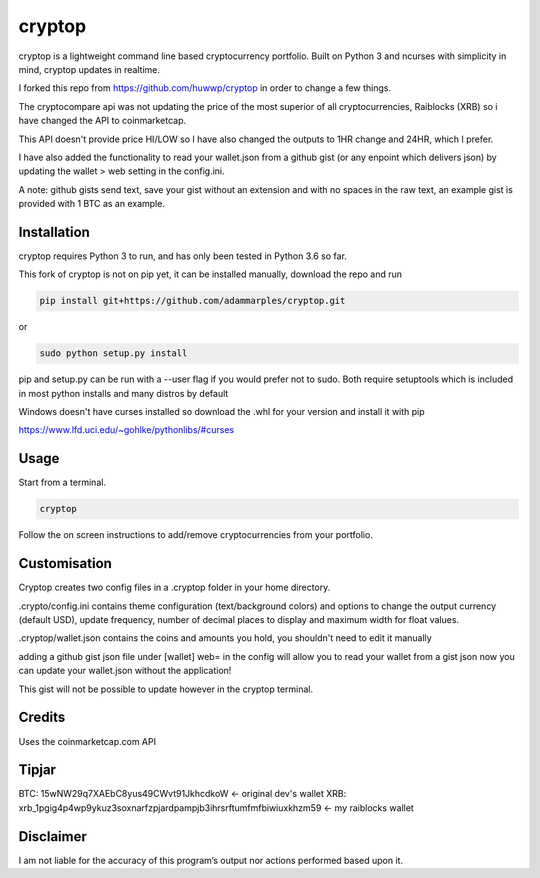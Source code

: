 cryptop
=======
cryptop is a lightweight command line based cryptocurrency portfolio.
Built on Python 3 and ncurses with simplicity in mind, cryptop updates in realtime.

.. image:: img\cryptop.png

I forked this repo from https://github.com/huwwp/cryptop in order to change a few things.

The cryptocompare api was not updating the price of the most superior of all cryptocurrencies, Raiblocks (XRB)
so i have changed the API to coinmarketcap.

This API doesn't provide price HI/LOW so I have also changed the outputs to 1HR change and 24HR, which I prefer.

I have also added the functionality to read your wallet.json from a github gist (or any enpoint which delivers json)
by updating the wallet > web setting in the config.ini.

A note: github gists send text, save your gist without an extension and with no spaces in the raw text, an example gist
is provided with 1 BTC as an example.

Installation
------------

cryptop requires Python 3 to run, and has only been tested in Python 3.6 so far.

This fork of cryptop is not on pip yet, it can be installed manually, download the repo and run

.. code:: bash

    pip install git+https://github.com/adammarples/cryptop.git

or

.. code:: bash

    sudo python setup.py install

pip and setup.py can be run with a --user flag if you would prefer not to sudo. Both require setuptools which is included in most python installs and many distros by default

Windows doesn't have curses installed so download the .whl for your version and install it with pip

https://www.lfd.uci.edu/~gohlke/pythonlibs/#curses

Usage
-----

Start from a terminal.

.. code:: bash

    cryptop

Follow the on screen instructions to add/remove cryptocurrencies from your portfolio.

Customisation
-------------

Cryptop creates two config files in a .cryptop folder in your home directory.

.crypto/config.ini contains theme configuration (text/background colors) and
options to change the output currency (default USD), update frequency, number of decimal places to display and maximum width for float values.

.cryptop/wallet.json contains the coins and amounts you hold, you shouldn't need to edit it manually

adding a github gist json file under [wallet] web= in the config will allow you to read your wallet from a gist json
now you can update your wallet.json without the application!

This gist will not be possible to update however in the cryptop terminal.

Credits
-------

Uses the coinmarketcap.com API

Tipjar
------

BTC: 15wNW29q7XAEbC8yus49CWvt91JkhcdkoW  <- original dev's wallet
XRB: xrb_1pgig4p4wp9ykuz3soxnarfzpjardpampjb3ihrsrftumfmfbiwiuxkhzm59 <- my raiblocks wallet

Disclaimer
----------

I am not liable for the accuracy of this program’s output nor actions
performed based upon it.
